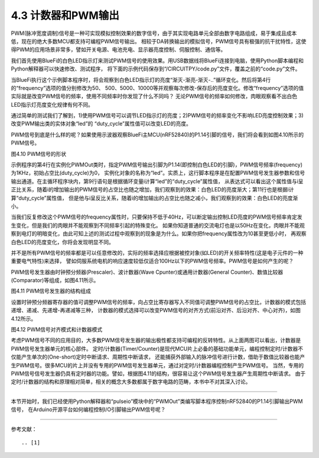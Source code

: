 ===========================
4.3 计数器和PWM输出
===========================

PWM(脉冲宽度调制)信号是一种可实现模拟控制效果的数字信号，由于其实现电路单元全部由数字电路组成，易于集成且成本低，现在的绝大多数MCU都支持可编程PWM信号输出。
相较于DA转换输出的模拟信号，PWM信号具有极强的抗干扰特性，这使得PWM的应用场景非常多，譬如开关电源、电池充电、显示器亮度控制、伺服控制、通信等。

我们首先使用BlueFi的白色LED指示灯来测试PWM信号的使用效果。用USB数据线将BlueFi连接到电脑，使用Python脚本编程和Python解释器可以快速修改、测试程序，
将下面的示例代码保存到“/CIRCUITPY/code.py”文件，覆盖之前的“code.py”文件。

.. code-block::  python
  :linenos:

  import time
  import board
  from pulseio import PWMOut
  led = PWMOut(board.WHITELED, frequency=1000, duty_cycle=0)

  while True:
    for i in range(100):
      if i < 50:
        led.duty_cycle = int(i * 2 * 65535 / 100)  # Up
      else:
        led.duty_cycle = 65535 - int((i - 50) * 2 * 65535 / 100)  # Down
      time.sleep(0.01)

当BlueFi执行这个示例脚本程序时，将会观察到白色LED指示灯的亮度“渐灭-渐亮-渐灭-..”循环变化。然后将第4行的“frequency”选项的值分别修改为50、
500、5000、10000等并观察每次修改-保存后的亮度变化。修改“frequency”选项的值实际就是改变PWM信号的频率，使用不同频率时你发现了什么不同吗？
无论PWM信号的频率如何修改，肉眼观察看不出白色LED指示灯亮度变化规律有何不同。

通过简单的测试我们了解到，1)使用PWM信号可以调节LED指示灯的亮度；2)PWM信号的频率变化不影响LED亮度控制效果；3)改变PWM输出类的实体对象“led”的
“duty_cycle”属性值可以改变LED的亮度。

PWM信号到底是什么样的呢？如果使用示波器观察BlueFi主MCU(nRF52840)的P1.14引脚的信号，我们将会看到如图4.10所示的PWM信号。

.. image:: ../_static/images/c4/pwm_signal_feature.jpg
  :scale: 25%
  :align: center

图4.10  PWM信号的形状

示例程序的第4行在实例化PWMOut类时，指定PWM信号输出引脚为P1.14(即控制白色LED的引脚)，PWM信号频率(frequency)为1KHz，初始占空比(duty_cycle)为0，
实例化对象的名称为“led”。实质上，这行脚本程序是在配置PWM信号发生器参数和信号输出通道。在主循环程序块内，第9行语句是根据循环变量i计算“led”的“duty_cycle”属性值，
从表达式可以看出这个属性值与i呈正比关系，随着i的增加输出的PWM信号的占空比也随之增加，我们观察到的效果：白色LED的亮度渐大；第11行也是根据i计算“duty_cycle”属性值，
但是他与i呈反比关系，随着i的增加输出的占空比也随之减小，我们观察到的效果：白色LED的亮度渐小。

当我们反复修改这个PWM信号的frequency属性时，只要保持不低于40Hz，可以断定输出控制LED亮度的PWM信号频率肯定发生变化，但是我们的肉眼并不能观察到不同频率引起的特殊变化。
如果你知道普通的交流电灯也是以50Hz在变化，肉眼并不能观察到电灯的明暗变化，由此可知上述的测试过程中观察到的现象是为什么。如果你把frequency属性改为10甚至更低小时，
再观察白色LED的亮度变化，你将会发现明显不同。

并不是所有PWM信号的频率都是可以任意修改的，实际的频率选择应根据被控对象(如LED)的开关频率特性(这是电子元件的一种重要电气特性)来选择，
譬如伺服系统电机的响应速度较低仅适合100Hz以下的PWM信号频率。PWM信号是如何产生的呢？

PWM信号发生器由时钟预分频器(Prescaler)、波计数器(Wave Cpunter)或通用计数器(General Counter)、数值比较器(Comparator)等组成，如图4.11所示。

.. image:: ../_static/images/c4/pwm_generator_structure.jpg
  :scale: 32%
  :align: center

图4.11  PWM信号发生器的结构组成

设置时钟预分频器寄存器的值可调整PWM信号的频率，向占空比寄存器写入不同值可调整PWM信号的占空比，计数器的模式包括递增、递减、先递增-再递减等三种，
计数器的模式选择可以改变PWM信号的对齐方式(前沿对齐、后沿对齐、中心对齐)，如图4.12所示。

.. image:: ../_static/images/c4/pwm_signal_align_mode.jpg
  :scale: 36%
  :align: center

图4.12  PWM信号对齐模式和计数器模式

考虑PWM信号不同的应用目的，大多数PWM信号发生器的输出极性都支持可编程的反转特性。从上面两图可以看出，计数器是PWM信号发生器单元的核心部件。
定时/计数器(Timer/Counter)是现代MCU片上必备的基础功能单元，编程控制定时/计数器不仅能产生单次的(One-short)定时中断请求、周期性中断请求，
还能捕获外部输入的脉冲信号进行计数，借助于数值比较器也能产生PWM信号。很多MCU的片上并没有专用的PWM信号发生器单元，通过对定时/计数器编程控制产生PWM信号。
当然，专用的PWM信号信号发生器仍具有定时器的功能。譬如，根据图4.11的结构，很容易让这个PWM信号发生器产生周期性中断请求。
由于定时/计数器的结构和原理相对简单，相关的概念大多数都属于数字电路的范畴，本书中不对其深入讨论。

-------------------------

本节开始时，我们已经使用Python解释器和“pulseio”模块中的“PWMOut”类编写脚本程序控制nRF52840的P1.14引脚输出PWM信号，
在Arduino开源平台如何编程控制I/O引脚输出PWM信号呢？



-------------------------


参考文献：
::

.. [1] 
